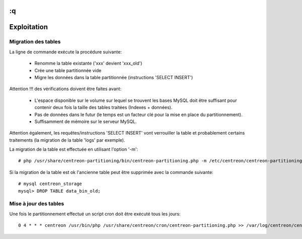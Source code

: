 :q
=============
Exploitation
=============

Migration des tables
--------------------

La ligne de commande exécute la procédure suivante:

  - Renomme la table existante ('xxx' devient 'xxx_old')
  - Crée une table partitionnée vide
  - Migre les données dans la table partitionnée (instructions 'SELECT INSERT')

Attention !!! des vérifications doivent être faites avant:

  - L'espace disponible sur le volume sur lequel se trouvent les bases MySQL doit être suffisant pour contenir deux fois la taille des tables traitées (Indexes + données).
  - Pas de données dans le futur (le temps est un facteur clé pour la mise en place du partitionnement).
  - Suffisamment de mémoire sur le serveur MySQL.

Attention également, les requêtes/instructions 'SELECT INSERT' vont verrouiller la table et probablement certains traitements (la migration de la table 'logs' par exemple).
  
La migration de la table est effectuée en utilisant l'option '-m'::

  # php /usr/share/centreon-partitioning/bin/centreon-partitioning.php -m /etc/centreon/centreon-partitioning/partitioning-data_bin.xml

Si la migration de la table est ok l'ancienne table peut être supprimée avec la commande suivante::

  # mysql centreon_storage
  mysql> DROP TABLE data_bin_old;
  
Mise à jour des tables
----------------------

Une fois le partitionnement effectué un script cron doit être exécuté tous les jours::

  0 4 * * * centreon /usr/bin/php /usr/share/centreon/cron/centreon-partitioning.php >> /var/log/centreon/centreon-partitioning.log 2>&1
